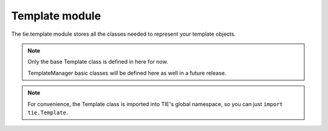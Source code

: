 Template module
===============

The tie.template module stores all the classes needed to represent your
template objects.

.. note::

   Only the base Template class is defined in here for now.
   
   TemplateManager basic classes will be defined here as well in a future
   release.

.. class:: tie.template.Template(tmpl, renderer=renderers.default_renderer)

   .. todo:: Class doc & __init__

   .. automethod:: tie.template.Template.render

   .. automethod:: tie.template.Template.__call__

    This is what allows you to simply call your template objects directly:

    ::

        >>> t = Template("Hello, %name%!")
        >>> res = t(name="Santa")
        >>> print(res)
        'Hello, Santa!'

    is equivalent to:

    ::

        >>> t = Template("Hello, %name%!")
        >>> res = t.render(name="Santa")
        >>> print(res)
        'Hello, Santa!'

   .. automethod:: tie.template.Template.from_file

.. note::

   For convenience, the Template class is imported into TIE's global namespace,
   so you can just ``import tie.Template``.
